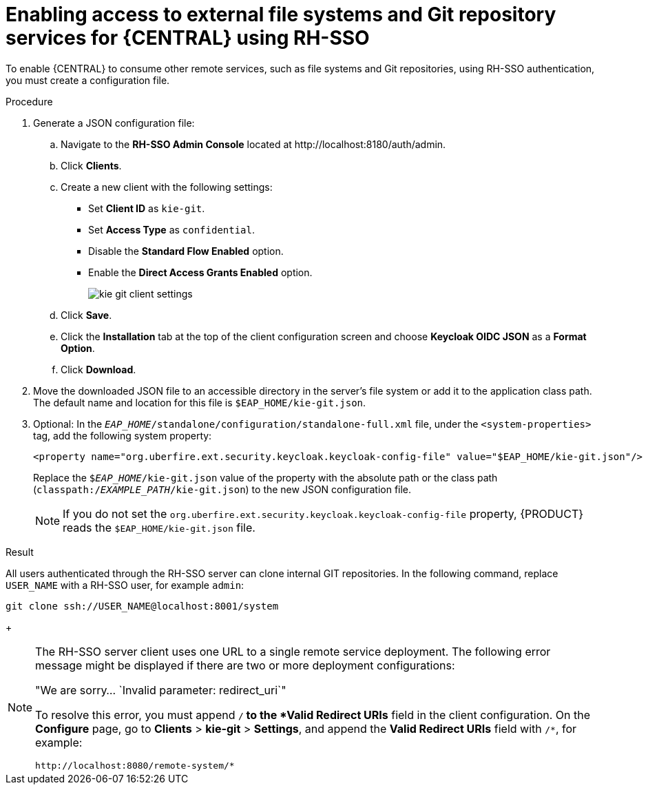 [id='sso-remote-services-securing-proc']
= Enabling access to external file systems and Git repository services for {CENTRAL} using RH-SSO

To enable {CENTRAL} to consume other remote services, such as file systems and Git repositories, using RH-SSO authentication, you must create a configuration file.

.Procedure
. Generate a JSON configuration file:
.. Navigate to the *RH-SSO Admin Console* located at \http://localhost:8180/auth/admin.
.. Click *Clients*.
.. Create a new client with the following settings:
+
  * Set *Client ID* as `kie-git`.
  * Set *Access Type* as `confidential`.
  * Disable the *Standard Flow Enabled* option.
  * Enable the *Direct Access Grants Enabled* option.
+
image::integration/kie_git_client_settings.png[]
.. Click *Save*.
.. Click the *Installation* tab at the top of the client configuration screen and choose *Keycloak OIDC JSON* as a *Format Option*.
.. Click *Download*.
. Move the downloaded JSON file to an accessible directory in the server's file system or add it to the application class path. The default name and location for this file is `$EAP_HOME/kie-git.json`.
. Optional: In the `_EAP_HOME_/standalone/configuration/standalone-full.xml` file, under the `<system-properties>` tag, add the following system property:
+
[source,xml]
----
<property name="org.uberfire.ext.security.keycloak.keycloak-config-file" value="$EAP_HOME/kie-git.json"/>
----
+
Replace the `$_EAP_HOME_/kie-git.json` value of the property with the absolute path or the class path (`classpath:/_EXAMPLE_PATH_/kie-git.json`) to the new JSON configuration file.
+
[NOTE]
====
If you do not set the `org.uberfire.ext.security.keycloak.keycloak-config-file` property, {PRODUCT} reads the `$EAP_HOME/kie-git.json` file.
====

.Result
All users authenticated through the RH-SSO server can clone internal GIT repositories. In the following command, replace `USER_NAME` with a RH-SSO user, for example `admin`:

[source]
----
git clone ssh://USER_NAME@localhost:8001/system
----
+
[NOTE]
====
The RH-SSO server client uses one URL to a single remote service deployment. The following error message might be displayed if there are two or more deployment configurations:

"We are sorry... `Invalid parameter: redirect_uri`"

To resolve this error, you must append `/*` to the *Valid Redirect URIs* field in the client configuration. On the *Configure* page, go to *Clients* > *kie-git* > *Settings*, and append the *Valid Redirect URIs* field with `/*`, for example:

----
http://localhost:8080/remote-system/*
----
====
